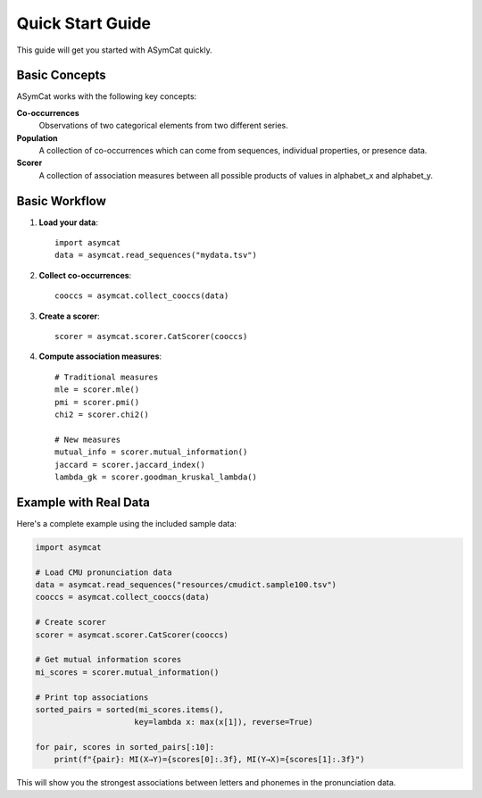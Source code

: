 Quick Start Guide
=================

This guide will get you started with ASymCat quickly.

Basic Concepts
--------------

ASymCat works with the following key concepts:

**Co-occurrences**
    Observations of two categorical elements from two different series.

**Population**
    A collection of co-occurrences which can come from sequences, individual properties, or presence data.

**Scorer**
    A collection of association measures between all possible products of values in alphabet_x and alphabet_y.

Basic Workflow
--------------

1. **Load your data**::

    import asymcat
    data = asymcat.read_sequences("mydata.tsv")

2. **Collect co-occurrences**::

    cooccs = asymcat.collect_cooccs(data)

3. **Create a scorer**::

    scorer = asymcat.scorer.CatScorer(cooccs)

4. **Compute association measures**::

    # Traditional measures
    mle = scorer.mle()
    pmi = scorer.pmi()
    chi2 = scorer.chi2()
    
    # New measures  
    mutual_info = scorer.mutual_information()
    jaccard = scorer.jaccard_index()
    lambda_gk = scorer.goodman_kruskal_lambda()

Example with Real Data
----------------------

Here's a complete example using the included sample data:

.. code-block:: python

    import asymcat
    
    # Load CMU pronunciation data
    data = asymcat.read_sequences("resources/cmudict.sample100.tsv")
    cooccs = asymcat.collect_cooccs(data)
    
    # Create scorer
    scorer = asymcat.scorer.CatScorer(cooccs)
    
    # Get mutual information scores
    mi_scores = scorer.mutual_information()
    
    # Print top associations
    sorted_pairs = sorted(mi_scores.items(), 
                         key=lambda x: max(x[1]), reverse=True)
    
    for pair, scores in sorted_pairs[:10]:
        print(f"{pair}: MI(X→Y)={scores[0]:.3f}, MI(Y→X)={scores[1]:.3f}")

This will show you the strongest associations between letters and phonemes in the pronunciation data.
